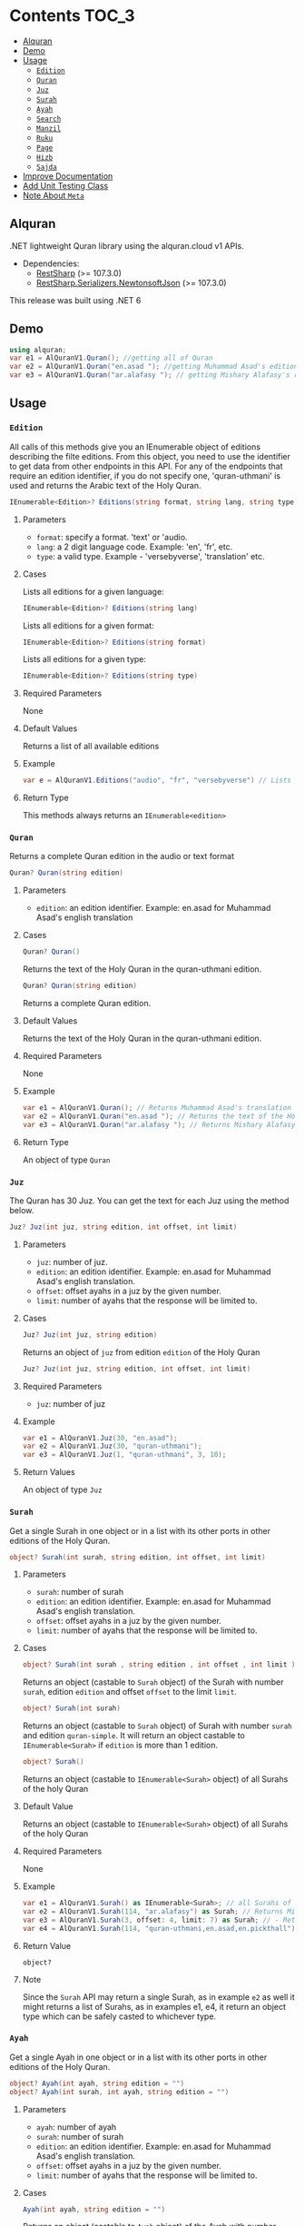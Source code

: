 * Contents :TOC_3:
  - [[#alquran][Alquran]]
  - [[#demo][Demo]]
  - [[#usage][Usage]]
    - [[#edition][~Edition~]]
    - [[#quran][~Quran~]]
    - [[#juz][~Juz~]]
    - [[#surah][~Surah~]]
    - [[#ayah][~Ayah~]]
    - [[#search][~Search~]]
    - [[#manzil][~Manzil~]]
    - [[#ruku][~Ruku~]]
    - [[#page][~Page~]]
    - [[#hizb][~Hizb~]]
    - [[#sajda][~Sajda~]]
  - [[#improve-documentation][Improve Documentation]]
  - [[#add-unit-testing-class][Add Unit Testing Class]]
  - [[#note-about-meta][Note About ~Meta~]]

** Alquran
.NET lightweight Quran library using the alquran.cloud v1 APIs.
- Dependencies:
  - [[https://www.nuget.org/packages/RestSharp/][RestSharp]] (>= 107.3.0)
  - [[https://www.nuget.org/packages/RestSharp.Serializers.NewtonsoftJson/][RestSharp.Serializers.NewtonsoftJson]] (>= 107.3.0)
This release was built using .NET 6
** Demo
#+begin_src csharp
using alquran;
var e1 = AlQuranV1.Quran(); //getting all of Quran
var e2 = AlQuranV1.Quran("en.asad "); //getting Muhammad Asad's edition of the Holy Quran
var e3 = AlQuranV1.Quran("ar.alafasy "); // getting Mishary Alafasy's recitation of the Quran
#+end_src
** Usage
*** ~Edition~
All calls of this methods give you an IEnumerable object of editions describing the filte
editions. From this object, you need to use the identifier to get data from other endpoints
in this API. For any of the endpoints that require an edition identifier, if you do not
specify one, 'quran-uthmani' is used and returns the Arabic text of the Holy Quran.
#+begin_src csharp
IEnumerable<Edition>? Editions(string format, string lang, string type)
#+end_src

**** Parameters
+ ~format~: specify a format. 'text' or 'audio.
+ ~lang~:  a 2 digit language code. Example: 'en', 'fr', etc.
+ ~type~: a valid type. Example - 'versebyverse', 'translation' etc.
**** Cases
Lists all editions for a given language:
#+begin_src csharp
IEnumerable<Edition>? Editions(string lang)
#+end_src
Lists all editions for a given format:
#+begin_src csharp
IEnumerable<Edition>? Editions(string format)
#+end_src
Lists all editions for a given type:
#+begin_src csharp
IEnumerable<Edition>? Editions(string type)
#+end_src
**** Required Parameters
None
**** Default Values
Returns a list of all available editions
**** Example
#+begin_src csharp
var e = AlQuranV1.Editions("audio", "fr", "versebyverse") // Lists all audio editions in french of the versebyverse type
#+end_src
**** Return Type
This methods always returns an ~IEnumerable<edition>~
*** ~Quran~
Returns a complete Quran edition in the audio or text format
#+begin_src csharp
Quran? Quran(string edition)
#+end_src
**** Parameters
+ ~edition~: an edition identifier. Example: en.asad for Muhammad Asad's english translation
**** Cases
#+begin_src csharp
Quran? Quran()
#+end_src
Returns the text of the Holy Quran in the quran-uthmani edition.
#+begin_src csharp
Quran? Quran(string edition)
#+end_src
Returns a complete Quran edition.
**** Default Values
Returns the text of the Holy Quran in the quran-uthmani edition.
**** Required Parameters
None
**** Example
#+begin_src csharp
var e1 = AlQuranV1.Quran(); // Returns Muhammad Asad's translation of the Holy Quran
var e2 = AlQuranV1.Quran("en.asad "); // Returns the text of the Holy Quran
var e3 = AlQuranV1.Quran("ar.alafasy "); // Returns Mishary Alafasy's recitation of the Quran
#+end_src
**** Return Type
An object of type ~Quran~
*** ~Juz~
The Quran has 30 Juz. You can get the text for each Juz using the method below.
#+begin_src csharp
Juz? Juz(int juz, string edition, int offset, int limit)
#+end_src
**** Parameters
+ ~juz~: number of juz.
+ ~edition~: an edition identifier. Example: en.asad for Muhammad Asad's english translation.
+ ~offset~:  offset ayahs in a juz by the given number.
+ ~limit~: number of ayahs that the response will be limited to.

**** Cases
#+begin_src csharp
Juz? Juz(int juz, string edition)
#+end_src
Returns an object of ~juz~ from edition ~edition~ of the Holy Quran
#+begin_src csharp
Juz? Juz(int juz, string edition, int offset, int limit)
#+end_src
**** Required Parameters
+ ~juz~: number of juz
**** Example
#+begin_src csharp
var e1 = AlQuranV1.Juz(30, "en.asad");
var e2 = AlQuranV1.Juz(30, "quran-uthmani");
var e3 = AlQuranV1.Juz(1, "quran-uthmani", 3, 10);
#+end_src
**** Return Values
An object of type ~Juz~
*** ~Surah~
Get a single Surah in one object or in a list with its other ports in other editions of the
Holy Quran.
#+begin_src csharp
object? Surah(int surah, string edition, int offset, int limit)
#+end_src
**** Parameters
+ ~surah~: number of surah
+ ~edition~: an edition identifier. Example: en.asad for Muhammad Asad's english translation.
+ ~offset~:  offset ayahs in a juz by the given number.
+ ~limit~: number of ayahs that the response will be limited to.

**** Cases
#+begin_src csharp
object? Surah(int surah , string edition , int offset , int limit )
#+end_src

Returns an object (castable to ~Surah~ object) of the Surah with number ~surah~, edition
~edition~ and offset ~offset~ to the limit ~limit~.

#+begin_src csharp
object? Surah(int surah)
#+end_src

Returns an object (castable to ~Surah~ object) of Surah with number ~surah~ and edition
~quran-simple~. It will return an object castable to ~IEnumerable<Surah>~ if ~edition~ is
more than 1 edition.

#+begin_src csharp
object? Surah()
#+end_src

Returns an object (castable to ~IEnumerable<Surah>~ object) of all Surahs of the holy Quran

**** Default Value
Returns an object (castable to ~IEnumerable<Surah>~ object) of all Surahs of the holy Quran

**** Required Parameters
None

**** Example
#+begin_src csharp
var e1 = AlQuranV1.Surah() as IEnumerable<Surah>; // all Surahs of Quran
var e2 = AlQuranV1.Surah(114, "ar.alafasy") as Surah; // Returns Mishary Alafasy's recitation of Surat An-Naas
var e3 = AlQuranV1.Surah(3, offset: 4, limit: 7) as Surah; // - Returns verses 2-4 of Surah Al-Fatiha
var e4 = AlQuranV1.Surah(114, "quran-uthmani,en.asad,en.pickthall") as IEnumerable<Surah>; //  Returns Surat An-Naas from 3 editions: Simple Quran, Muhammad Asad and Marmaduke Pickthall
#+end_src
**** Return Value
~object?~

**** Note
Since the ~Surah~ API may return a single Surah, as in example ~e2~ as well it might
returns a list of Surahs, as in examples e1, e4, it return an object type which can be
safely casted to whichever type.

*** ~Ayah~
Get a single Ayah in one object or in a list with its other ports in other editions of the
Holy Quran.
#+begin_src csharp
object? Ayah(int ayah, string edition = "")
object? Ayah(int surah, int ayah, string edition = "")
#+end_src
**** Parameters
+ ~ayah~: number of ayah
+ ~surah~: number of surah
+ ~edition~: an edition identifier. Example: en.asad for Muhammad Asad's english translation.
+ ~offset~:  offset ayahs in a juz by the given number.
+ ~limit~: number of ayahs that the response will be limited to.

**** Cases
#+begin_src csharp
Ayah(int ayah, string edition = "")
#+end_src

Returns an object (castable to ~Ayah~ object) of the Ayah with number ~ayah~, edition
~edition~.

#+begin_src csharp
Ayah(int ayah)
#+end_src

Returns an object (castable to ~ayah~ object) of ayah with number ~ayah~ and edition ~quran-simple~

#+begin_src csharp
object? Ayah(int surah, int ayah, string edition = "")
#+end_src

Returns an object (castable to ~IEnumerable<Surah>~ object) of all Surahs of the holy Quran
**** Required Parameters
+ ~ayah~: number of ayah
+ ~surah~: number of surah
**** Example
#+begin_src csharp
var e1 = AlQuranV1.Ayah(262) as Ayah; // Returns Muhammad Asad's translation Ayat Al Kursi
var e2 = AlQuranV1.Ayah(2, 255) as Ayah; // Returns Muhammad Asad's translation Ayat Al Kursi
var e3 = AlQuranV1.Ayah(262, "ar.alafasy") as Ayah; // Returns Mishary Alafasy's recitation of the Ayat Al Kursi
var e4 = AlQuranV1.Ayah(262, "quran-uthmani,en.asad,en.pickthall") as IEnumerable<Ayah>; // Returns Ayat Al Kursi from 3 editions: Simple Quran, Muhammad Asad and Maramduke Pickthall
#+end_src
**** Return Value
~object?~
**** Note
Since the ~ayah~ API may return a single Surah, as in example ~e2~ as well it might
returns a list of Ayahs, as in examples e1, e4, it return an object type which can be
safely casted to whichever type.
*** ~Search~
Search the Holy Quran. Please note that only text editions of the Quran are searchable.
#+begin_src csharp
SearchResult? Search(string keyword, string editionOrLanguage, int surah)
#+end_src
**** Parameters
+ ~keyword~ the keyword to seach for
+ ~surah~ number of surah
+ ~editionOrLanguage~ an edition identifier. Example: en.asad for Muhammad Asad's english translation. or an language identifier. Example: en for english, ar for Arabic

**** Cases
#+begin_src csharp
SearchResult? Search(string keyword, string editionOrLanguage, int surah)
#+end_src
Returns and object of ~SearchResult~ with results of searching in edition[or, editions of
the language] ~editionOrLanguage~, only in Surah with number ~surah~

#+begin_src csharp
SearchResult? Search(string keyword, string editionOrLanguage)
#+end_src
Returns and object of ~SearchResult~ with results of searching in edition[or, editions of
the language] ~editionOrLanguage~

**** Required Parameters
+ ~keyword~: the keyword to seach for
+ ~editionOrLanguage~: an edition identifier. Example: en.asad for Muhammad Asad's english translation. or an language identifier. Example: en for english, ar for Arabic

**** Example
#+begin_src csharp
var e1 = AlQuranV1.Search("Abraham", "en"); //  Returns all ayahs that contain the word 'Abraham' in all the english editions
var e2 = AlQuranV1.Search("Abraham", "en.pickthall"); // Returns all ayahs that contain the word 'Abraham' in Maramduke Pickthall's English translation
var e3 = AlQuranV1.Search("Abraham", "en.pickthall", 37); // Returns all ayahs that contain the word 'Abraham' Surat As-Saafaat in Maramduke Pickthall's English translation
#+end_src

**** Return Value
~SearchResult?~

*** ~Manzil~
The Quran has 7 Manzils (for those who want to read / recite it over one week). You can get
the text for each Manzil using this method.
#+begin_src csharp
Manzil? Manzil(int manzil, string edition, int offset = -99, int limit = -99)
#+end_src
**** Parameters
+ ~manzil~: number of manzil.
+ ~edition~: an edition identifier. Example: en.asad for Muhammad Asad's english translation.
+ ~offset~:  offset ayahs in a juz by the given number.
+ ~limit~: number of ayahs that the response will be limited to.
**** Cases
#+begin_src csharp
Manzil? Manzil(int manzil, string edition)
#+end_src
Returns an object of ~manzil~ from edition ~edition~ of the Holy Quran
#+begin_src csharp
Manzil? Manzil(int manzil, string edition, int offset, int limit)
#+end_src
**** Required Parameters
+ ~manzil~: number of manzil
**** Example
#+begin_src csharp
var e1 = AlQuranV1.Manzil(7, "en.asad "); // Returns manzil 7 from Muhammad Asad's translation of the Holy Quran
var e2 = AlQuranV1.Manzil(7, "quran-uthmani"); // Returns the text of Manzil 7 of the Holy Quran
var e3 = AlQuranV1.Manzil(7, "quran-uthmani", 3, 10); // Returns the the ayahs 4-13 from Manzil 7
#+end_src
**** Return Values
An object of type ~manzil~
*** ~Ruku~
The Quran has 556 Rukus. You can get the text for each Ruku using the method below.
#+begin_src csharp
Ruku? Ruku(int ruku, string edition, int offset = -99, int limit = -99)
#+end_src
**** Parameters
+ ~ruku~: number of ruku.
+ ~edition~: an edition identifier. Example: en.asad for Muhammad Asad's english translation.
+ ~offset~:  offset ayahs in a juz by the given number.
+ ~limit~: number of ayahs that the response will be limited to.
**** Cases
#+begin_src csharp
Ruku? Ruku(int ruku, string edition)
#+end_src
Returns an object of ~Ruku~ from edition ~edition~ of the Holy Quran
#+begin_src csharp
Ruku? Ruku(int manzil, string edition, int offset, int limit)
#+end_src
**** Required Parameters
+ ~ruku~: number of manzil
**** Example
#+begin_src csharp
var e1 = AlQuranV1.Ruku(7, "en.asad"); // Returns ruku 7 from Muhammad Asad's translation of the Holy Quran
var e2 = AlQuranV1.Ruku(7, "quran-uthmani"); // Returns the text of ruku 7 of the Holy Quran
var e3 = AlQuranV1.Ruku(7, "quran-uthmani", 3, 3); // Returns the the ayahs 4-6 from ruku 7
#+end_src
**** Return Values
An object of type ~Ruku~

*** ~Page~
The Quran is traditionally printed / written on 604 pages. You can get the text for each
page using the method below.
#+begin_src csharp
Page? Page(int page, string edition, int offset = -99, int limit = -99)
#+end_src
**** Parameters
+ ~page~: number of page.
+ ~edition~: an edition identifier. Example: en.asad for Muhammad Asad's english translation.
+ ~offset~:  offset ayahs in a juz by the given number.
+ ~limit~: number of ayahs that the response will be limited to.
**** Cases
#+begin_src csharp
Page? Page(int page, string edition)
#+end_src
Returns an object of ~Page~ from edition ~edition~ of the Holy Quran
#+begin_src csharp
Page? Page(int page, string edition, int offset, int limit)
#+end_src

**** Required Parameters
+ ~page~: number of page
**** Example
#+begin_src csharp
var e1 = AlQuranV1.Page(1, "en.asad "); // Returns page 1 from Muhammad Asad's translation of the Holy Quran
var e2 = AlQuranV1.Page(1, "quran-uthmani"); // Returns the text of page 1 of the Holy Quran
var e3 = AlQuranV1.Page(1, "quran-uthmani", 2, 2); // Returns the the ayahs 3-4 from page 1
#+end_src
**** Return Values
An object of type ~Page~



*** ~Hizb~
The Quran comprises 240 Hizb Quarters. One Hizb is half a Juz.
#+begin_src csharp
Hizb? Hizb(int hizb, string edition, int offset = -99, int limit = -99)
#+end_src
**** Parameters
+ ~hizb~: number of hizb.
+ ~edition~: an edition identifier. Example: en.asad for Muhammad Asad's english translation.
+ ~offset~:  offset ayahs in a juz by the given number.
+ ~limit~: number of ayahs that the response will be limited to.
**** Cases
#+begin_src csharp
Hizb? Hizb(int hizb, string edition)
#+end_src
Returns an object of ~Hizb~ from edition ~edition~ of the Holy Quran
#+begin_src csharp
Hizb? Ruku(int hizv, string edition, int offset, int limit)
#+end_src

**** Required Parameters
+ ~hizb~: number of hizb
**** Example
#+begin_src csharp
var e1 = AlQuranV1.Hizb(7, "en.asad "); // Returns hizb quarter 1 from Muhammad Asad's translation of the Holy Quran
var e2 = AlQuranV1.Hizb(7, "quran-uthmani"); // Returns the text of hizb quarater 1 of the Holy Quran
var e3 = AlQuranV1.Hizb(7, "quran-uthmani", 2, 2); // Returns the the ayahs 3-4 from hizb Quarter 1
#+end_src
**** Return Values
An object of type ~Hizb~

*** ~Sajda~
Depending on the madhab, there can be 14, 15 or 16 sajdas. This API has 15.
#+begin_src csharp
(IEnumerable<Ayah>, Edition) Sajda(string edition)
#+end_src
**** Parameters
+ ~edition~: an edition identifier. Example: en.asad for Muhammad Asad's english translation.
**** Cases
#+begin_src csharp
(IEnumerable<Ayah>, Edition) Sajda(string edition)
#+end_src
Returns a tuple of ~IEnumerable<Ayah>~ and ~Edition~ contains Sajdas of the edition and
metadata about the edition, respectively.
#+begin_src csharp
(IEnumerable<Ayah>, Edition) Sajda()
#+end_src
Returns a tuple of ~IEnumerable<Ayah>~ and ~Edition~ contains Sajdas of the edition and
metadata about the quran-simple edition.
**** Required Parameters
None.
**** Example
#+begin_src csharp
var e1 = AlQuranV1.Sajda("en.asad "); // Returns the text of sajda ayahs of the Holy Quran
#+end_src
**** Return Values
An object of type ~(IEnumerable<Ayah>, Edition)~

** TODO Improve Documentation
** TODO Add Unit Testing Class
** Note About ~Meta~
I did not implement an interface for the meta API (~http://api.alquran.cloud/v1/meta~), and
I'm not sure of adding 'yet', because of: 1. It seems useless since all the metadata can be
concatenated throw the AlquranV1 methods, using an extention method for example. 2. It is
too complex type to bind.
